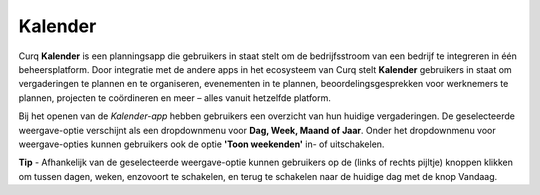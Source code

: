 **Kalender**
============
Curq **Kalender** is een planningsapp die gebruikers in staat stelt om de bedrijfsstroom van een bedrijf te integreren in één beheersplatform. Door integratie met de andere apps in het ecosysteem van Curq stelt **Kalender** gebruikers in staat om vergaderingen te plannen en te organiseren, evenementen in te plannen, beoordelingsgesprekken voor werknemers te plannen, projecten te coördineren en meer – alles vanuit hetzelfde platform.

Bij het openen van de *Kalender-app* hebben gebruikers een overzicht van hun huidige vergaderingen. De geselecteerde weergave-optie verschijnt als een dropdownmenu voor **Dag, Week, Maand of Jaar**. Onder het dropdownmenu voor weergave-opties kunnen gebruikers ook de optie **'Toon weekenden'** in- of uitschakelen.

.. image:: Agenda_Media/Agenda001.png

.. image:: Agenda_Media/Agenda002.png


**Tip** - Afhankelijk van de geselecteerde weergave-optie kunnen gebruikers op de (links of rechts pijltje) knoppen klikken om tussen dagen, weken, enzovoort te schakelen, en terug te schakelen naar de       huidige dag met de knop Vandaag.

